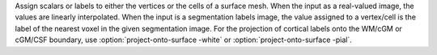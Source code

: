 .. Auto-generated by help-rst from "mirtk project-onto-surface -h" output


Assign scalars or labels to either the vertices or the cells of a surface mesh.
When the input as a real-valued image, the values are linearly interpolated.
When the input is a segmentation labels image, the value assigned to a vertex/cell
is the label of the nearest voxel in the given segmentation image. For the projection
of cortical labels onto the WM/cGM or cGM/CSF boundary, use :option:`project-onto-surface -white` or :option:`project-onto-surface -pial`.
